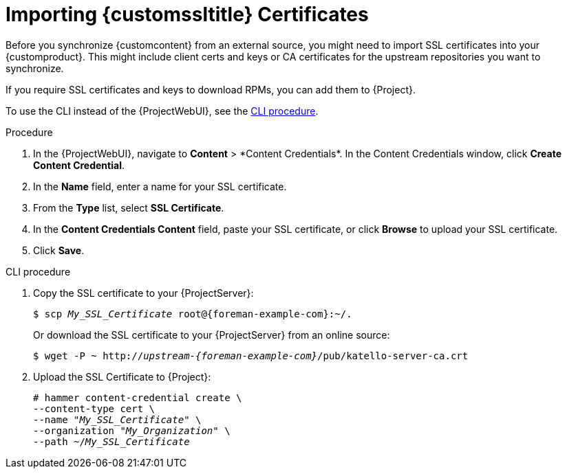 [id="Importing_Custom_SSL_Certificates_{context}"]
= Importing {customssltitle} Certificates

Before you synchronize {customcontent} from an external source, you might need to import SSL certificates into your {customproduct}.
This might include client certs and keys or CA certificates for the upstream repositories you want to synchronize.

If you require SSL certificates and keys to download RPMs, you can add them to {Project}.

To use the CLI instead of the {ProjectWebUI}, see the xref:cli-importing-custom-ssl-certificates_{context}[].

.Procedure
. In the {ProjectWebUI}, navigate to *Content*{nbsp}>{nbsp}*Content Credentials*.
In the Content Credentials window, click *Create Content Credential*.
. In the *Name* field, enter a name for your SSL certificate.
. From the *Type* list, select *SSL Certificate*.
. In the *Content Credentials Content* field, paste your SSL certificate, or click *Browse* to upload your SSL certificate.
. Click *Save*.

[id="cli-importing-custom-ssl-certificates_{context}"]
.CLI procedure
. Copy the SSL certificate to your {ProjectServer}:
+
[options="nowrap" subs="+quotes,attributes"]
----
$ scp _My_SSL_Certificate_ root@{foreman-example-com}:~/.
----
+
Or download the SSL certificate to your {ProjectServer} from an online source:
+
[options="nowrap" subs="+quotes,attributes"]
----
$ wget -P ~ http://_upstream-{foreman-example-com}_/pub/katello-server-ca.crt
----
. Upload the SSL Certificate to {Project}:
+
[options="nowrap" subs="+quotes"]
----
# hammer content-credential create \
--content-type cert \
--name "_My_SSL_Certificate_" \
--organization "_My_Organization_" \
--path ~/_My_SSL_Certificate_
----

